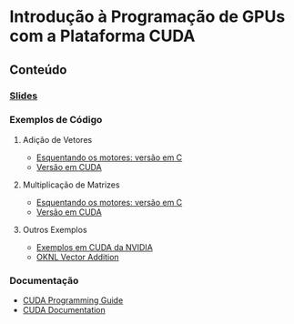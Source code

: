 #+STARTUP: overview indent inlineimages
#+OPTIONS: toc:nil

* Introdução à Programação de GPUs com a Plataforma CUDA
[[http://creativecommons.org/licenses/by/4.0/][https://img.shields.io/badge/License-CC%20BY%204.0-lightgrey.svg]]

** Conteúdo
*** [[https://github.com/phrb/PPD/raw/main/lectures/tex/cuda/src/intro-cuda-pt.pdf][Slides]]

*** Exemplos de Código

**** Adição de Vetores
- [[https://github.com/phrb/PPD/tree/main/lectures/tex/cuda/code_samples/vecAdd_c/complete_code][Esquentando os motores: versão em C]]
- [[https://github.com/phrb/PPD/tree/main/lectures/tex/cuda/code_samples/vecAdd][Versão em CUDA]]

**** Multiplicação de Matrizes
- [[https://github.com/phrb/PPD/tree/main/lectures/tex/cuda/code_samples/matMul_c/complete_code][Esquentando os motores: versão em C]]
- [[https://github.com/phrb/PPD/tree/main/lectures/tex/cuda/code_samples/matMul][Versão em CUDA]]

**** Outros Exemplos
- [[https://github.com/NVIDIA/cuda-samples][Exemplos em CUDA da NVIDIA]]
- [[https://www.olcf.ornl.gov/tutorials/cuda-vector-addition/][OKNL Vector Addition]]

*** Documentação
- [[https://docs.nvidia.com/cuda/cuda-c-programming-guide/index.html][CUDA Programming Guide]]
- [[https://docs.nvidia.com/cuda/index.html][CUDA Documentation]]
